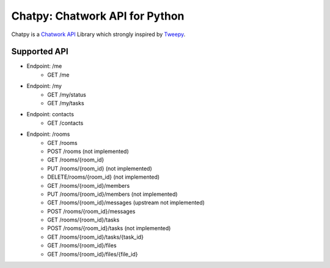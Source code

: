 *******************************
Chatpy: Chatwork API for Python
*******************************

.. image:: https://travis-ci.org/aqn/chatpy.png?branch=master
    :target: https://travis-ci.org/aqn/chatpy

Chatpy is a `Chatwork API`_ Library which strongly inspired by Tweepy_.

==============
Supported API
==============

- Endpoint: /me
    - GET /me
- Endpoint: /my
    - GET /my/status
    - GET /my/tasks
- Endpoint: contacts
    - GET /contacts
- Endpoint: /rooms
    - GET /rooms
    - POST /rooms (not implemented)
    - GET /rooms/{room_id}
    - PUT /rooms/{room_id} (not implemented)
    - DELETE/rooms/{room_id} (not implemented)
    - GET /rooms/{room_id}/members
    - PUT /rooms/{room_id}/members (not implemented)
    - GET /rooms/{room_id}/messages (upstream not implemented)
    - POST /rooms/{room_id}/messages
    - GET /rooms/{room_id}/tasks
    - POST /rooms/{room_id}/tasks (not implemented)
    - GET /rooms/{room_id}/tasks/{task_id}
    - GET /rooms/{room_id}/files
    - GET /rooms/{room_id}/files/{file_id}


.. _Chatwork API: http://developer.chatwork.com/ja/index.html
.. _Tweepy: https://github.com/tweepy/tweepy
